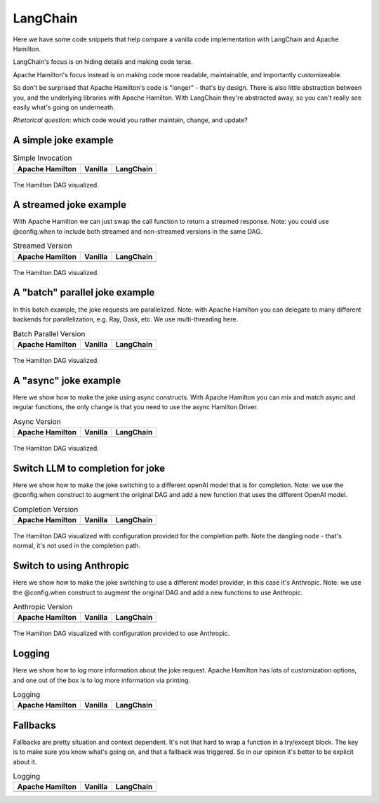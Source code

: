 ======================
LangChain
======================

Here we have some code snippets that help compare a vanilla code implementation
with LangChain and Apache Hamilton.

LangChain's focus is on hiding details and making code terse.

Apache Hamilton's focus instead is on making code more readable, maintainable, and importantly customizeable.


So don't be surprised that Apache Hamilton's code is "longer" - that's by design. There is
also little abstraction between you, and the underlying libraries with Apache Hamilton.
With LangChain they're abstracted away, so you can't really see easily what's going on
underneath.

*Rhetorical question*: which code would you rather maintain, change, and update?

----------------------
A simple joke example
----------------------

.. table:: Simple Invocation
   :align: left

   +-----------------------------------------------------------+----------------------------------------------------------+-------------------------------------------------------------+
   | Apache Hamilton                                           | Vanilla                                                  | LangChain                                                   |
   +===========================================================+==========================================================+=============================================================+
   | .. literalinclude:: langchain_snippets/hamilton_invoke.py | .. literalinclude:: langchain_snippets/vanilla_invoke.py | .. literalinclude:: langchain_snippets/lcel_invoke.py       |
   |                                                           |                                                          |                                                             |
   +-----------------------------------------------------------+----------------------------------------------------------+-------------------------------------------------------------+


.. figure:: langchain_snippets/hamilton-invoke.png
   :alt: Structure of the Hamilton DAG
   :align: center
   :width: 50%

   The Hamilton DAG visualized.

-----------------------
A streamed joke example
-----------------------
With Apache Hamilton we can just swap the call function to return a streamed response.
Note: you could use @config.when to include both streamed and non-streamed versions in the same DAG.

.. table:: Streamed Version
   :align: left

   +-------------------------------------------------------------+------------------------------------------------------------+---------------------------------------------------------------+
   | Apache Hamilton                                             | Vanilla                                                    | LangChain                                                     |
   +=============================================================+============================================================+===============================================================+
   | .. literalinclude:: langchain_snippets/hamilton_streamed.py | .. literalinclude:: langchain_snippets/vanilla_streamed.py | .. literalinclude:: langchain_snippets/lcel_streamed.py       |
   |                                                             |                                                            |                                                               |
   +-------------------------------------------------------------+------------------------------------------------------------+---------------------------------------------------------------+


.. figure:: langchain_snippets/hamilton-streamed.png
   :alt: Structure of the Hamilton DAG
   :align: center
   :width: 50%

   The Hamilton DAG visualized.

-------------------------------
A "batch" parallel joke example
-------------------------------
In this batch example, the joke requests are parallelized.
Note: with Apache Hamilton you can delegate to many different backends for parallelization,
e.g. Ray, Dask, etc. We use multi-threading here.

.. table:: Batch Parallel Version
   :align: left

   +-------------------------------------------------------------+------------------------------------------------------------+---------------------------------------------------------------+
   | Apache Hamilton                                             | Vanilla                                                    | LangChain                                                     |
   +=============================================================+============================================================+===============================================================+
   | .. literalinclude:: langchain_snippets/hamilton_batch.py    | .. literalinclude:: langchain_snippets/vanilla_batch.py    | .. literalinclude:: langchain_snippets/lcel_batch.py          |
   |                                                             |                                                            |                                                               |
   +-------------------------------------------------------------+------------------------------------------------------------+---------------------------------------------------------------+


.. figure:: langchain_snippets/hamilton-batch.png
   :alt: Structure of the Hamilton DAG
   :align: center
   :width: 75%

   The Hamilton DAG visualized.

----------------------
A "async" joke example
----------------------
Here we show how to make the joke using async constructs. With Apache Hamilton
you can mix and match async and regular functions, the only change
is that you need to use the async Hamilton Driver.

.. table:: Async Version
   :align: left

   +-------------------------------------------------------------+------------------------------------------------------------+---------------------------------------------------------------+
   | Apache Hamilton                                             | Vanilla                                                    | LangChain                                                     |
   +=============================================================+============================================================+===============================================================+
   | .. literalinclude:: langchain_snippets/hamilton_async.py    | .. literalinclude:: langchain_snippets/vanilla_async.py    | .. literalinclude:: langchain_snippets/lcel_async.py          |
   |                                                             |                                                            |                                                               |
   +-------------------------------------------------------------+------------------------------------------------------------+---------------------------------------------------------------+


.. figure:: langchain_snippets/hamilton-async.png
   :alt: Structure of the Hamilton DAG
   :align: center
   :width: 50%

   The Hamilton DAG visualized.


---------------------------------
Switch LLM to completion for joke
---------------------------------
Here we show how to make the joke switching to a different openAI model that is for completion.
Note: we use the @config.when construct to augment the original DAG and add a new function
that uses the different OpenAI model.

.. table:: Completion Version
   :align: left

   +------------------------------------------------------------------+-----------------------------------------------------------------+---------------------------------------------------------------+
   | Apache Hamilton                                                  | Vanilla                                                         | LangChain                                                     |
   +==================================================================+=================================================================+===============================================================+
   | .. literalinclude:: langchain_snippets/hamilton_completion.py    | .. literalinclude:: langchain_snippets/vanilla_completion.py    | .. literalinclude:: langchain_snippets/lcel_completion.py     |
   |                                                                  |                                                                 |                                                               |
   +------------------------------------------------------------------+-----------------------------------------------------------------+---------------------------------------------------------------+


.. figure:: langchain_snippets/hamilton-completion.png
   :alt: Structure of the Hamilton DAG
   :align: center
   :width: 50%

   The Hamilton DAG visualized with configuration provided for the completion path. Note the dangling node - that's normal, it's not used in the completion path.


---------------------------------
Switch to using Anthropic
---------------------------------
Here we show how to make the joke switching to use a different model provider, in this case
it's Anthropic.
Note: we use the @config.when construct to augment the original DAG and add a new functions
to use Anthropic.

.. table:: Anthropic Version
   :align: left

   +------------------------------------------------------------------+-----------------------------------------------------------------+---------------------------------------------------------------+
   | Apache Hamilton                                                  | Vanilla                                                         | LangChain                                                     |
   +==================================================================+=================================================================+===============================================================+
   | .. literalinclude:: langchain_snippets/hamilton_anthropic.py     | .. literalinclude:: langchain_snippets/vanilla_anthropic.py     | .. literalinclude:: langchain_snippets/lcel_anthropic.py      |
   |                                                                  |                                                                 |                                                               |
   +------------------------------------------------------------------+-----------------------------------------------------------------+---------------------------------------------------------------+


.. figure:: langchain_snippets/hamilton-anthropic.png
   :alt: Structure of the Hamilton DAG
   :align: center
   :width: 50%

   The Hamilton DAG visualized with configuration provided to use Anthropic.


---------------------------------
Logging
---------------------------------
Here we show how to log more information about the joke request. Apache Hamilton has
lots of customization options, and one out of the box is to log more information via
printing.

.. table:: Logging
   :align: left

   +------------------------------------------------------------------+-----------------------------------------------------------------+---------------------------------------------------------------+
   | Apache Hamilton                                                  | Vanilla                                                         | LangChain                                                     |
   +==================================================================+=================================================================+===============================================================+
   | .. literalinclude:: langchain_snippets/hamilton_logging.py       | .. literalinclude:: langchain_snippets/vanilla_logging.py       | .. literalinclude:: langchain_snippets/lcel_logging.py        |
   |                                                                  |                                                                 |                                                               |
   +------------------------------------------------------------------+-----------------------------------------------------------------+---------------------------------------------------------------+


---------------------------------
Fallbacks
---------------------------------
Fallbacks are pretty situation and context dependent. It's not that
hard to wrap a function in a try/except block. The key is to make sure
you know what's going on, and that a fallback was triggered. So in our
opinion it's better to be explicit about it.

.. table:: Logging
   :align: left

   +------------------------------------------------------------------+-----------------------------------------------------------------+---------------------------------------------------------------+
   | Apache Hamilton                                                  | Vanilla                                                         | LangChain                                                     |
   +==================================================================+=================================================================+===============================================================+
   | .. literalinclude:: langchain_snippets/hamilton_fallbacks.py     | .. literalinclude:: langchain_snippets/vanilla_fallbacks.py     | .. literalinclude:: langchain_snippets/lcel_fallbacks.py      |
   |                                                                  |                                                                 |                                                               |
   +------------------------------------------------------------------+-----------------------------------------------------------------+---------------------------------------------------------------+
